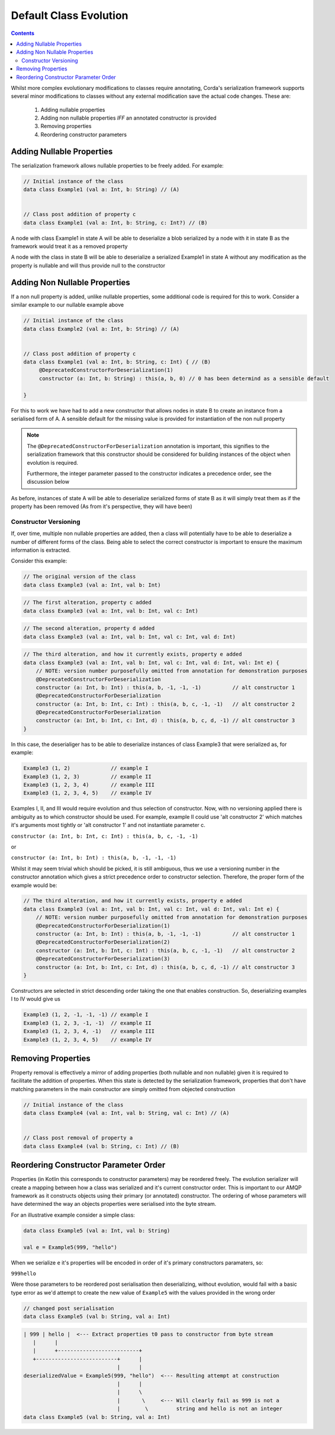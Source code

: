 Default Class Evolution
=======================

.. contents::

Whilst more complex evolutionary modifications to classes require annotating, Corda's serialization
framework supports several minor modifications to classes without any external modification save
the actual code changes. These are:

    #.  Adding nullable properties
    #.  Adding non nullable properties *IFF* an annotated constructor is provided
    #.  Removing properties
    #.  Reordering constructor parameters

Adding Nullable Properties
--------------------------

The serialization framework allows nullable properties to be freely added. For example:

.. container:: codeset

   .. sourcecode:: kotlin

        // Initial instance of the class
        data class Example1 (val a: Int, b: String) // (A)


        // Class post addition of property c
        data class Example1 (val a: Int, b: String, c: Int?) // (B)

A node with class Example1 in state A will be able to deserialize a blob serialized by a node with it
in state B as the framework would treat it as a removed property

A node with the class in state B will be able to deserialize a serialized Example1 in state A without
any modification as the property is nullable and will thus provide null to the constructor

Adding Non Nullable Properties
------------------------------

If a non null property is added, unlike nullable properties, some additional code is required for
this to work. Consider a similar example to our nullable example above

.. container:: codeset

   .. sourcecode:: kotlin

        // Initial instance of the class
        data class Example2 (val a: Int, b: String) // (A)


        // Class post addition of property c
        data class Example1 (val a: Int, b: String, c: Int) { // (B)
             @DeprecatedConstructorForDeserialization(1)
             constructor (a: Int, b: String) : this(a, b, 0) // 0 has been determind as a sensible default

        }

For this to work we have had to add a new constructor that allows nodes in state B to create an instance from
a serialised form of A. A sensible default for the missing value is provided for instantiation of the non
null property

.. note:: The ``@DeprecatedConstructorForDeserialization`` annotation is important, this signifies to the
    serialization framework that this constructor should be considered for building instances of the
    object when evolution is required.

    Furthermore, the integer parameter passed to the constructor indicates a precedence order, see the
    discussion below

As before, instances of state A will be able to deserialize serialized forms of state B as it will simply
treat them as if the property has been removed (As from it's perspective, they will have been)


Constructor Versioning
~~~~~~~~~~~~~~~~~~~~~~

If, over time, multiple non nullable properties are added, then a class will potentially have to be able
to deserialize a number of different forms of the class. Being able to select the correct constructor is
important to ensure the maximum information is extracted.

Consider this example:


.. container:: codeset

   .. sourcecode:: kotlin

        // The original version of the class
        data class Example3 (val a: Int, val b: Int)

.. container:: codeset

   .. sourcecode:: kotlin

        // The first alteration, property c added
        data class Example3 (val a: Int, val b: Int, val c: Int)

.. container:: codeset

   .. sourcecode:: kotlin

        // The second alteration, property d added
        data class Example3 (val a: Int, val b: Int, val c: Int, val d: Int)

.. container:: codeset

   .. sourcecode:: kotlin

        // The third alteration, and how it currently exists, property e added
        data class Example3 (val a: Int, val b: Int, val c: Int, val d: Int, val: Int e) {
            // NOTE: version number purposefully omitted from annotation for demonstration purposes
            @DeprecatedConstructorForDeserialization
            constructor (a: Int, b: Int) : this(a, b, -1, -1, -1)          // alt constructor 1
            @DeprecatedConstructorForDeserialization
            constructor (a: Int, b: Int, c: Int) : this(a, b, c, -1, -1)   // alt constructor 2
            @DeprecatedConstructorForDeserialization
            constructor (a: Int, b: Int, c: Int, d) : this(a, b, c, d, -1) // alt constructor 3
        }

In this case, the deserialiger has to be able to deserialize instances of class Example3 that were serialized as, for example:

.. container:: codeset

   .. sourcecode:: kotlin

        Example3 (1, 2)             // example I
        Example3 (1, 2, 3)          // example II
        Example3 (1, 2, 3, 4)       // example III
        Example3 (1, 2, 3, 4, 5)    // example IV

Examples I, II, and III would require evolution and thus selection of constructor. Now, with no versioning applied there
is ambiguity as to which constructor should be used. For example, example II could use 'alt constructor 2' which matches
it's arguments most tightly or 'alt constructor 1' and not instantiate parameter c.

``constructor (a: Int, b: Int, c: Int) : this(a, b, c, -1, -1)``

or

``constructor (a: Int, b: Int) : this(a, b, -1, -1, -1)``

Whilst it may seem trivial which should be picked, it is still ambiguous, thus we use a versioning number in the constructor
annotation which gives a strict precedence order to constructor selection. Therefore, the proper form of the example would
be:

.. container:: codeset

   .. sourcecode:: kotlin

        // The third alteration, and how it currently exists, property e added
        data class Example3 (val a: Int, val b: Int, val c: Int, val d: Int, val: Int e) {
            // NOTE: version number purposefully omitted from annotation for demonstration purposes
            @DeprecatedConstructorForDeserialization(1)
            constructor (a: Int, b: Int) : this(a, b, -1, -1, -1)          // alt constructor 1
            @DeprecatedConstructorForDeserialization(2)
            constructor (a: Int, b: Int, c: Int) : this(a, b, c, -1, -1)   // alt constructor 2
            @DeprecatedConstructorForDeserialization(3)
            constructor (a: Int, b: Int, c: Int, d) : this(a, b, c, d, -1) // alt constructor 3
        }

Constructors are selected in strict descending order taking the one that enables construction. So, deserializing examples I to IV would
give us

.. container:: codeset

   .. sourcecode:: kotlin

        Example3 (1, 2, -1, -1, -1) // example I
        Example3 (1, 2, 3, -1, -1)  // example II
        Example3 (1, 2, 3, 4, -1)   // example III
        Example3 (1, 2, 3, 4, 5)    // example IV

Removing Properties
-------------------

Property removal is effectively a mirror of adding properties (both nullable and non nullable) given it is required to facilitate
the addition of properties. When this state is detected by the serialization framework, properties that don't have matching
parameters in the main constructor are simply omitted from objected construction

.. container:: codeset

   .. sourcecode:: kotlin

        // Initial instance of the class
        data class Example4 (val a: Int, val b: String, val c: Int) // (A)


        // Class post removal of property a
        data class Example4 (val b: String, c: Int) // (B)


Reordering Constructor Parameter Order
--------------------------------------

Properties (in Kotlin this corresponds to constructor parameters) may be reordered freely. The evolution serializer will create a
mapping between how a class was serialized and it's current constructor order. This is important to our AMQP framework as it
constructs objects using their primary (or annotated) constructor. The ordering of whose parameters will have determined the way
an objects properties were serialised into the byte stream.

For an illustrative example consider a simple class:

.. Container:: codeset

    .. sourcecode:: kotlin

        data class Example5 (val a: Int, val b: String)

        val e = Example5(999, "hello")

When we serialize ``e`` it's properties will be encoded in order of it's primary constructors paramaters, so:

``999hello``

Were those parameters to be reordered post serialisation then deserializing, without evolution, would fail with a basic
type error as we'd attempt to create the new value of ``Example5`` with the values provided in the wrong order

.. Container:: codeset

    .. sourcecode:: kotlin

        // changed post serialisation
        data class Example5 (val b: String, val a: Int)

    .. sourcecode:: shell

        | 999 | hello |  <--- Extract properties t0 pass to constructor from byte stream
           |      |
           |      +--------------------------+  
           +--------------------------+      |
                                      |      |
        deserializedValue = Example5(999, "hello")  <--- Resulting attempt at construction
                                      |      |
                                      |      \
                                      |       \     <--- Will clearly fail as 999 is not a
                                      |        \         string and hello is not an integer
        data class Example5 (val b: String, val a: Int)


